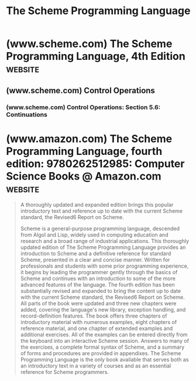 :PROPERTIES:
:ID:       649a5906-c0b3-41b9-9cb9-2f3285082ce8
:END:
#+title: The Scheme Programming Language
#+filetags: :scheme:lisp:computer_science:books:

* (www.scheme.com) The Scheme Programming Language, 4th Edition     :website:
:PROPERTIES:
:ID:       5cde4ecb-1f01-40eb-b2d3-b430a7f6f82e
:ROAM_REFS: https://www.scheme.com/tspl4/
:END:

** (www.scheme.com) Control Operations
:PROPERTIES:
:ID:       036765ab-793b-4df6-b77f-d64466805ed4
:ROAM_REFS: https://www.scheme.com/tspl4/control.html
:END:

#+begin_quote
  * Chapter 5. Control Operations

  This chapter introduces the syntactic forms and procedures that serve as control structures for Scheme programs, The first section covers the most basic control structure, procedure application, and the remaining sections cover sequencing, conditional evaluation, recursion, mapping, continuations, delayed evaluation, multiple values, and evaluation of programs constructed at run time.
#+end_quote
*** (www.scheme.com) Control Operations: Section 5.6: Continuations
:PROPERTIES:
:ID:       daafcba2-4eb9-4ffc-9b35-8ab4d0ca8e83
:ROAM_REFS: https://www.scheme.com/tspl4/control.html#./control:h6
:END:

#+begin_quote
  *** Section 5.6. Continuations

  Continuations in Scheme are procedures that represent the remainder of a computation from a given point in the computation.  They may be obtained with =call-with-current-continuation=, which can be abbreviated to =call/cc=.
#+end_quote
* (www.amazon.com) The Scheme Programming Language, fourth edition: 9780262512985: Computer Science Books @ Amazon.com :website:
:PROPERTIES:
:ID:       b02c76f8-cc82-4470-bc57-f34cf4c590dd
:ROAM_REFS: https://www.amazon.com/dp/026251298X
:END:

#+begin_quote
  A thoroughly updated and expanded edition brings this popular introductory text and reference up to date with the current Scheme standard, the Revised6 Report on Scheme.

  Scheme is a general-purpose programming language, descended from Algol and Lisp, widely used in computing education and research and a broad range of industrial applications.  This thoroughly updated edition of The Scheme Programming Language provides an introduction to Scheme and a definitive reference for standard Scheme, presented in a clear and concise manner.  Written for professionals and students with some prior programming experience, it begins by leading the programmer gently through the basics of Scheme and continues with an introduction to some of the more advanced features of the language.  The fourth edition has been substantially revised and expanded to bring the content up to date with the current Scheme standard, the Revised6 Report on Scheme.  All parts of the book were updated and three new chapters were added, covering the language's new library, exception handling, and record-definition features.  The book offers three chapters of introductory material with numerous examples, eight chapters of reference material, and one chapter of extended examples and additional exercises.  All of the examples can be entered directly from the keyboard into an interactive Scheme session.  Answers to many of the exercises, a complete formal syntax of Scheme, and a summary of forms and procedures are provided in appendixes.  The Scheme Programming Language is the only book available that serves both as an introductory text in a variety of courses and as an essential reference for Scheme programmers.
#+end_quote
